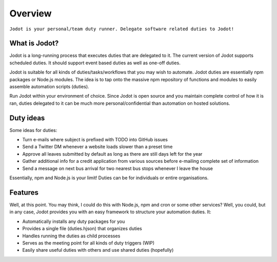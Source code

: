 Overview
========

``Jodot is your personal/team duty runner. Delegate software related duties to
Jodot!``

What is Jodot?
--------------

Jodot is a long-running process that executes duties that are delegated to it.
The current version of Jodot supports scheduled duties. It should support event
based duties as well as one-off duties.

Jodot is suitable for all kinds of duties/tasks/workflows that you may wish to
automate. Jodot duties are essentially npm packages or Node.js modules. The idea
is to tap onto the massive npm repository of functions and modules to easily 
assemble automation scripts (duties).

Run Jodot within your environment of choice. Since Jodot is open source and you
maintain complete control of how it is ran, duties delegated to it can be much
more personal/confidential than automation on hosted solutions.

Duty ideas
----------
Some ideas for duties:

- Turn e-mails where subject is prefixed with TODO into GitHub issues
- Send a Twitter DM whenever a website loads slower than a preset time
- Approve all leaves submitted by default as long as there are still days left for the year
- Gather additional info for a credit application from various sources before e-mailing complete set of information
- Send a message on next bus arrival for two nearest bus stops whenever I leave the house

Essentially, npm and Node.js is your limit! Duties can be for individuals or entire organisations.

Features
--------

Well, at this point. You may think, I could do this with Node.js, npm and cron or some other services? Well, you could, but in any case, Jodot provides you with an easy framework to structure your automation duties. It:

- Automatically installs any duty packages for you
- Provides a single file (duties.hjson) that organizes duties
- Handles running the duties as child processes
- Serves as the meeting point for all kinds of duty triggers (WIP)
- Easily share useful duties with others and use shared duties (hopefully)
